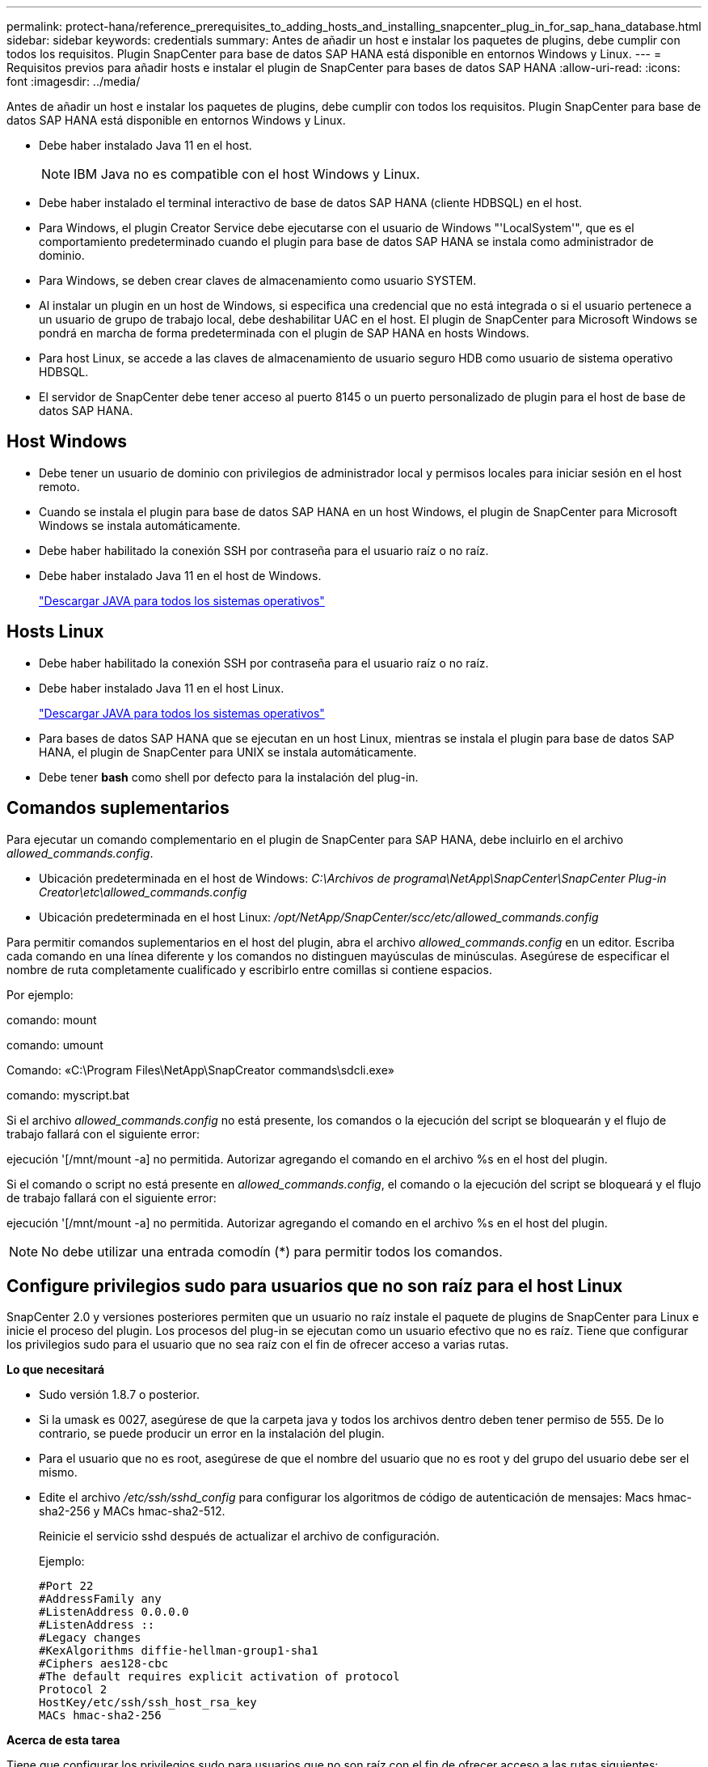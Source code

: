 ---
permalink: protect-hana/reference_prerequisites_to_adding_hosts_and_installing_snapcenter_plug_in_for_sap_hana_database.html 
sidebar: sidebar 
keywords: credentials 
summary: Antes de añadir un host e instalar los paquetes de plugins, debe cumplir con todos los requisitos. Plugin SnapCenter para base de datos SAP HANA está disponible en entornos Windows y Linux. 
---
= Requisitos previos para añadir hosts e instalar el plugin de SnapCenter para bases de datos SAP HANA
:allow-uri-read: 
:icons: font
:imagesdir: ../media/


[role="lead"]
Antes de añadir un host e instalar los paquetes de plugins, debe cumplir con todos los requisitos. Plugin SnapCenter para base de datos SAP HANA está disponible en entornos Windows y Linux.

* Debe haber instalado Java 11 en el host.
+

NOTE: IBM Java no es compatible con el host Windows y Linux.

* Debe haber instalado el terminal interactivo de base de datos SAP HANA (cliente HDBSQL) en el host.
* Para Windows, el plugin Creator Service debe ejecutarse con el usuario de Windows "'LocalSystem'", que es el comportamiento predeterminado cuando el plugin para base de datos SAP HANA se instala como administrador de dominio.
* Para Windows, se deben crear claves de almacenamiento como usuario SYSTEM.
* Al instalar un plugin en un host de Windows, si especifica una credencial que no está integrada o si el usuario pertenece a un usuario de grupo de trabajo local, debe deshabilitar UAC en el host. El plugin de SnapCenter para Microsoft Windows se pondrá en marcha de forma predeterminada con el plugin de SAP HANA en hosts Windows.
* Para host Linux, se accede a las claves de almacenamiento de usuario seguro HDB como usuario de sistema operativo HDBSQL.
* El servidor de SnapCenter debe tener acceso al puerto 8145 o un puerto personalizado de plugin para el host de base de datos SAP HANA.




== Host Windows

* Debe tener un usuario de dominio con privilegios de administrador local y permisos locales para iniciar sesión en el host remoto.
* Cuando se instala el plugin para base de datos SAP HANA en un host Windows, el plugin de SnapCenter para Microsoft Windows se instala automáticamente.
* Debe haber habilitado la conexión SSH por contraseña para el usuario raíz o no raíz.
* Debe haber instalado Java 11 en el host de Windows.
+
http://www.java.com/en/download/manual.jsp["Descargar JAVA para todos los sistemas operativos"]





== Hosts Linux

* Debe haber habilitado la conexión SSH por contraseña para el usuario raíz o no raíz.
* Debe haber instalado Java 11 en el host Linux.
+
http://www.java.com/en/download/manual.jsp["Descargar JAVA para todos los sistemas operativos"]

* Para bases de datos SAP HANA que se ejecutan en un host Linux, mientras se instala el plugin para base de datos SAP HANA, el plugin de SnapCenter para UNIX se instala automáticamente.
* Debe tener *bash* como shell por defecto para la instalación del plug-in.




== Comandos suplementarios

Para ejecutar un comando complementario en el plugin de SnapCenter para SAP HANA, debe incluirlo en el archivo _allowed_commands.config_.

* Ubicación predeterminada en el host de Windows: _C:\Archivos de programa\NetApp\SnapCenter\SnapCenter Plug-in Creator\etc\allowed_commands.config_
* Ubicación predeterminada en el host Linux: _/opt/NetApp/SnapCenter/scc/etc/allowed_commands.config_


Para permitir comandos suplementarios en el host del plugin, abra el archivo _allowed_commands.config_ en un editor. Escriba cada comando en una línea diferente y los comandos no distinguen mayúsculas de minúsculas. Asegúrese de especificar el nombre de ruta completamente cualificado y escribirlo entre comillas si contiene espacios.

Por ejemplo:

comando: mount

comando: umount

Comando: «C:\Program Files\NetApp\SnapCreator commands\sdcli.exe»

comando: myscript.bat

Si el archivo _allowed_commands.config_ no está presente, los comandos o la ejecución del script se bloquearán y el flujo de trabajo fallará con el siguiente error:

ejecución '[/mnt/mount -a] no permitida. Autorizar agregando el comando en el archivo %s en el host del plugin.

Si el comando o script no está presente en _allowed_commands.config_, el comando o la ejecución del script se bloqueará y el flujo de trabajo fallará con el siguiente error:

ejecución '[/mnt/mount -a] no permitida. Autorizar agregando el comando en el archivo %s en el host del plugin.


NOTE: No debe utilizar una entrada comodín (*) para permitir todos los comandos.



== Configure privilegios sudo para usuarios que no son raíz para el host Linux

SnapCenter 2.0 y versiones posteriores permiten que un usuario no raíz instale el paquete de plugins de SnapCenter para Linux e inicie el proceso del plugin. Los procesos del plug-in se ejecutan como un usuario efectivo que no es raíz. Tiene que configurar los privilegios sudo para el usuario que no sea raíz con el fin de ofrecer acceso a varias rutas.

*Lo que necesitará*

* Sudo versión 1.8.7 o posterior.
* Si la umask es 0027, asegúrese de que la carpeta java y todos los archivos dentro deben tener permiso de 555. De lo contrario, se puede producir un error en la instalación del plugin.
* Para el usuario que no es root, asegúrese de que el nombre del usuario que no es root y del grupo del usuario debe ser el mismo.
* Edite el archivo _/etc/ssh/sshd_config_ para configurar los algoritmos de código de autenticación de mensajes: Macs hmac-sha2-256 y MACs hmac-sha2-512.
+
Reinicie el servicio sshd después de actualizar el archivo de configuración.

+
Ejemplo:

+
[listing]
----
#Port 22
#AddressFamily any
#ListenAddress 0.0.0.0
#ListenAddress ::
#Legacy changes
#KexAlgorithms diffie-hellman-group1-sha1
#Ciphers aes128-cbc
#The default requires explicit activation of protocol
Protocol 2
HostKey/etc/ssh/ssh_host_rsa_key
MACs hmac-sha2-256
----


*Acerca de esta tarea*

Tiene que configurar los privilegios sudo para usuarios que no son raíz con el fin de ofrecer acceso a las rutas siguientes:

* /Home/_LINUX_USER_/.sc_netapp/snapcenter_linux_host_plugin.bin
* /Custom_location/NetApp/snapcenter/spl/installation/plugins/uninstall
* /Custom_location/NetApp/snapcenter/spl/bin/spl


* Pasos*

. Inicie sesión en el host Linux en el que desee instalar el paquete de plugins de SnapCenter para Linux.
. Añada las siguientes líneas al archivo /etc/sudoers mediante la función visudo de Linux.
+
[listing, subs="+quotes"]
----
Cmnd_Alias HPPLCMD = sha224:checksum_value== /home/_LINUX_USER_/.sc_netapp/snapcenter_linux_host_plugin.bin, /opt/NetApp/snapcenter/spl/installation/plugins/uninstall, /opt/NetApp/snapcenter/spl/bin/spl, /opt/NetApp/snapcenter/scc/bin/scc
Cmnd_Alias PRECHECKCMD = sha224:checksum_value== /home/_LINUX_USER_/.sc_netapp/Linux_Prechecks.sh
Cmnd_Alias CONFIGCHECKCMD = sha224:checksum_value== /opt/NetApp/snapcenter/spl/plugins/scu/scucore/configurationcheck/Config_Check.sh
Cmnd_Alias SCCMD = sha224:checksum_value== /opt/NetApp/snapcenter/spl/bin/sc_command_executor
Cmnd_Alias SCCCMDEXECUTOR =checksum_value== /opt/NetApp/snapcenter/scc/bin/sccCommandExecutor
_LINUX_USER_ ALL=(ALL) NOPASSWD:SETENV: HPPLCMD, PRECHECKCMD, CONFIGCHECKCMD, SCCCMDEXECUTOR, SCCMD
Defaults: _LINUX_USER_ env_keep += "IATEMPDIR"
Defaults: _LINUX_USER_ env_keep += "JAVA_HOME"
Defaults: _LINUX_USER_ !visiblepw
Defaults: _LINUX_USER_ !requiretty
----
+

NOTE: Si tiene una configuración de RAC, junto con otros comandos permitidos, debe agregar lo siguiente al archivo /etc/sudoers: '/<crs_home>/bin/olsnodes'



Puede obtener el valor de _crs_home_ del archivo _/etc/oracle/olr.loc_.

_LINUX_USER_ es el nombre del usuario que no es raíz que ha creado.

Puede obtener el _checksum_value_ del archivo *sc_unix_plugins_checksum.txt*, que se encuentra en:

* _C:\ProgramData\NetApp\SnapCenter\Package Repository\sc_unix_plugins_checksum.txt_ si el servidor SnapCenter está instalado en el host de Windows.
* _/opt/NetApp/snapcenter/SnapManagerWeb/Repository/sc_unix_plugins_checksum.txt_ si el servidor SnapCenter está instalado en el host Linux. .



IMPORTANT: Se debe utilizar el ejemplo solo como referencia para crear sus propios datos.
